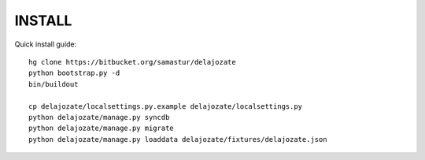 INSTALL
=======

Quick install guide::

  hg clone https://bitbucket.org/samastur/delajozate
  python bootstrap.py -d
  bin/buildout

  cp delajozate/localsettings.py.example delajozate/localsettings.py
  python delajozate/manage.py syncdb
  python delajozate/manage.py migrate
  python delajozate/manage.py loaddata delajozate/fixtures/delajozate.json
